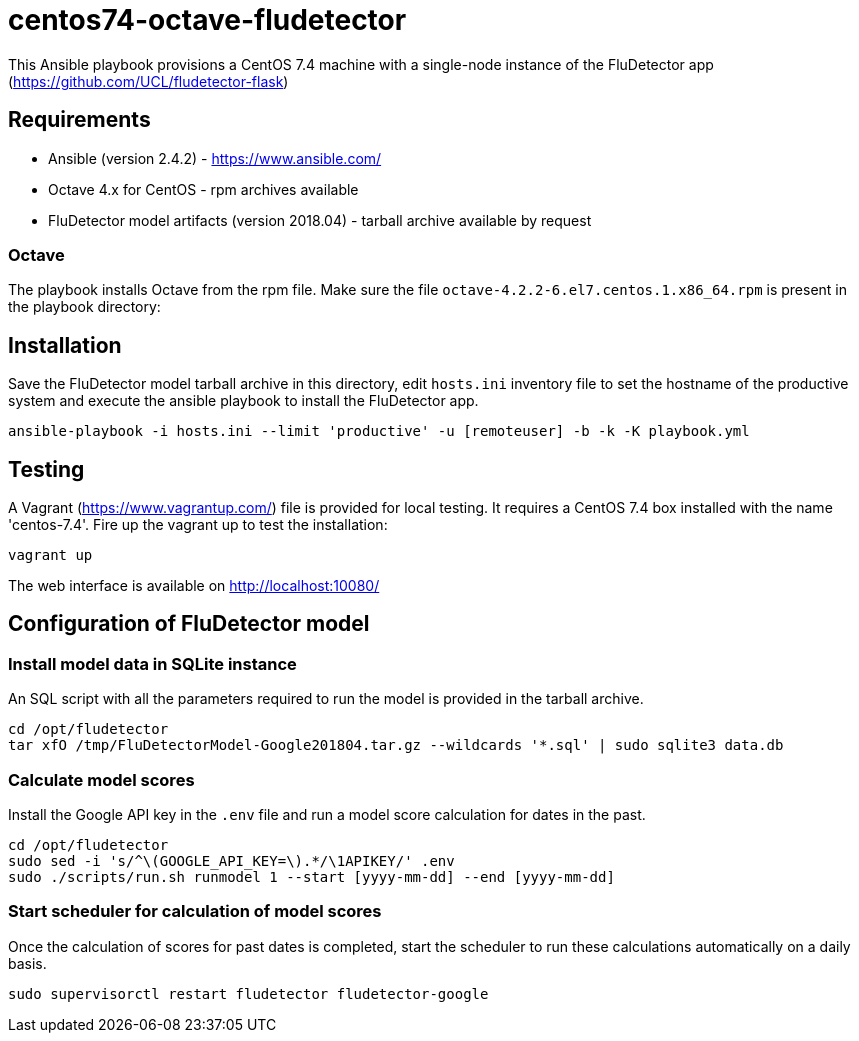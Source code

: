 ifdef::env-github[]
:tip-caption: :bulb:
:note-caption: :information_source:
:important-caption: :heavy_exclamation_mark:
:caution-caption: :fire:
:warning-caption: :warning:
endif::[]

= centos74-octave-fludetector

This Ansible playbook provisions a CentOS 7.4 machine with a single-node instance of the FluDetector app (https://github.com/UCL/fludetector-flask)

== Requirements

- Ansible (version 2.4.2) - https://www.ansible.com/
- Octave 4.x for CentOS - rpm archives available
- FluDetector model artifacts (version 2018.04) - tarball archive available by request

=== Octave

The playbook installs Octave from the rpm file. Make sure the file `octave-4.2.2-6.el7.centos.1.x86_64.rpm` is present in the playbook directory:

== Installation

Save the FluDetector model tarball archive in this directory, edit `hosts.ini` inventory file to set the hostname of the productive system 
and execute the ansible playbook to install the FluDetector app.

....
ansible-playbook -i hosts.ini --limit 'productive' -u [remoteuser] -b -k -K playbook.yml
....

== Testing

A Vagrant (https://www.vagrantup.com/) file is provided for local testing. It requires a CentOS 7.4 box installed with the name 'centos-7.4'. Fire up the vagrant up to test the installation:

....
vagrant up
....

The web interface is available on http://localhost:10080/

== Configuration of FluDetector model

=== Install model data in SQLite instance

An SQL script with all the parameters required to run the model is provided in the tarball archive.
....
cd /opt/fludetector
tar xfO /tmp/FluDetectorModel-Google201804.tar.gz --wildcards '*.sql' | sudo sqlite3 data.db
....

=== Calculate model scores 

Install the Google API key in the `.env` file and run a model score calculation for dates in the past.
....
cd /opt/fludetector
sudo sed -i 's/^\(GOOGLE_API_KEY=\).*/\1APIKEY/' .env
sudo ./scripts/run.sh runmodel 1 --start [yyyy-mm-dd] --end [yyyy-mm-dd]
....

=== Start scheduler for calculation of model scores

Once the calculation of scores for past dates is completed, start the scheduler to run these calculations automatically on a daily basis.
....
sudo supervisorctl restart fludetector fludetector-google
....